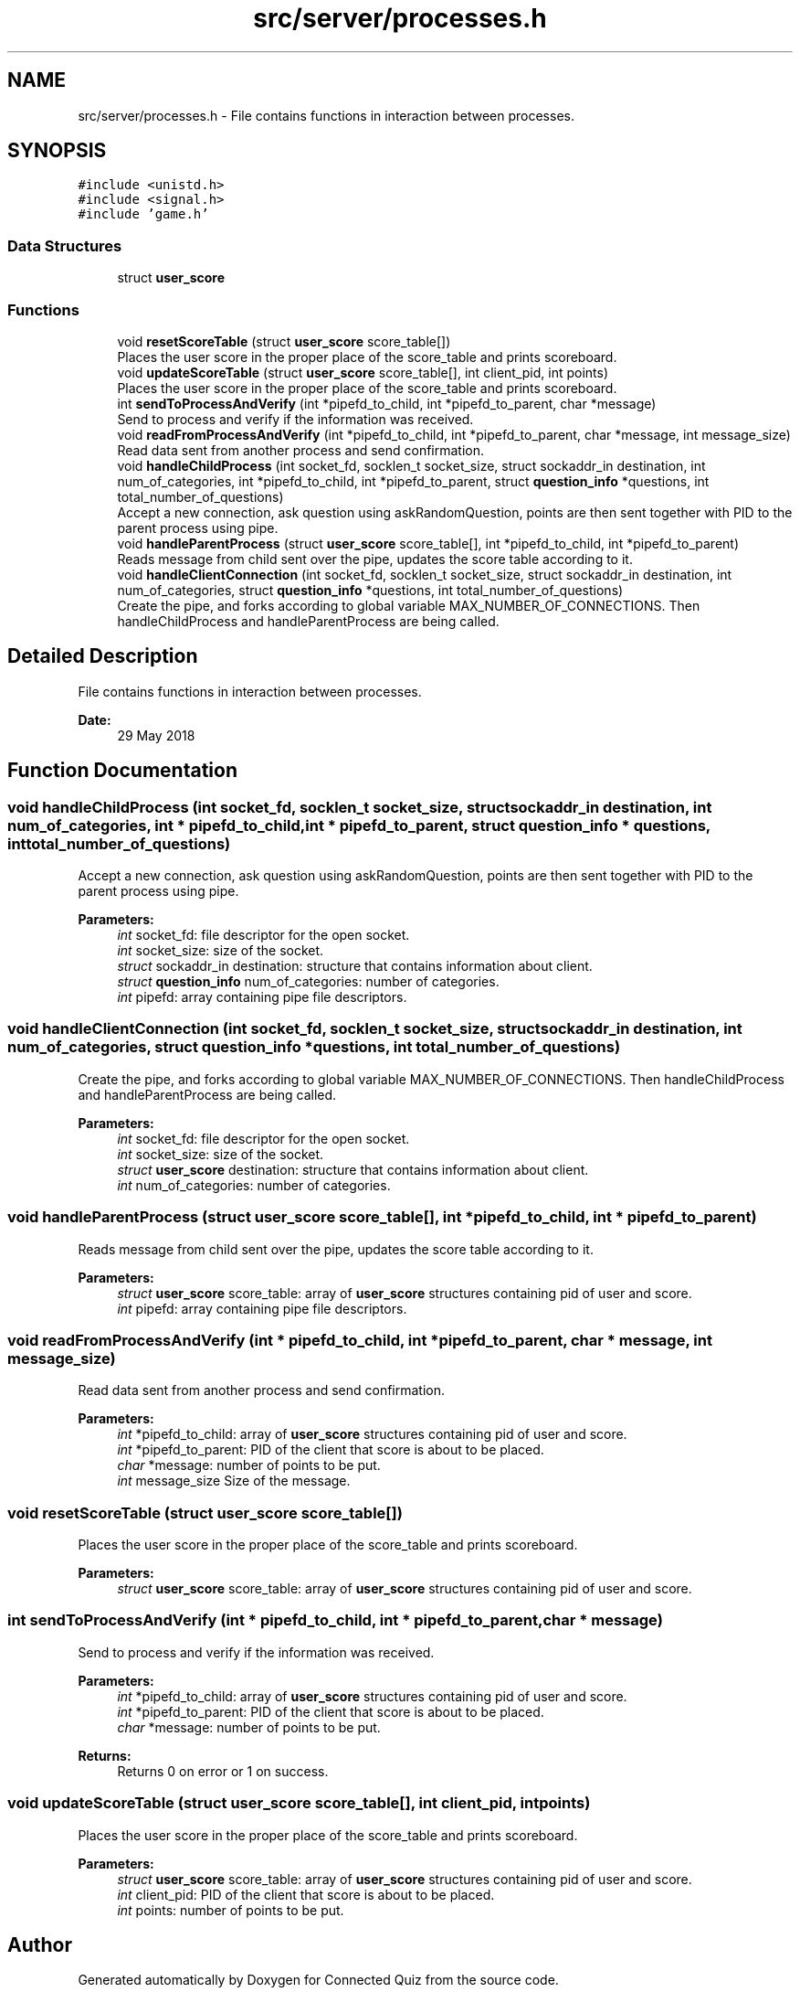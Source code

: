 .TH "src/server/processes.h" 3 "Thu Jun 14 2018" "Connected Quiz" \" -*- nroff -*-
.ad l
.nh
.SH NAME
src/server/processes.h \- File contains functions in interaction between processes\&.  

.SH SYNOPSIS
.br
.PP
\fC#include <unistd\&.h>\fP
.br
\fC#include <signal\&.h>\fP
.br
\fC#include 'game\&.h'\fP
.br

.SS "Data Structures"

.in +1c
.ti -1c
.RI "struct \fBuser_score\fP"
.br
.in -1c
.SS "Functions"

.in +1c
.ti -1c
.RI "void \fBresetScoreTable\fP (struct \fBuser_score\fP score_table[])"
.br
.RI "Places the user score in the proper place of the score_table and prints scoreboard\&. "
.ti -1c
.RI "void \fBupdateScoreTable\fP (struct \fBuser_score\fP score_table[], int client_pid, int points)"
.br
.RI "Places the user score in the proper place of the score_table and prints scoreboard\&. "
.ti -1c
.RI "int \fBsendToProcessAndVerify\fP (int *pipefd_to_child, int *pipefd_to_parent, char *message)"
.br
.RI "Send to process and verify if the information was received\&. "
.ti -1c
.RI "void \fBreadFromProcessAndVerify\fP (int *pipefd_to_child, int *pipefd_to_parent, char *message, int message_size)"
.br
.RI "Read data sent from another process and send confirmation\&. "
.ti -1c
.RI "void \fBhandleChildProcess\fP (int socket_fd, socklen_t socket_size, struct sockaddr_in destination, int num_of_categories, int *pipefd_to_child, int *pipefd_to_parent, struct \fBquestion_info\fP *questions, int total_number_of_questions)"
.br
.RI "Accept a new connection, ask question using askRandomQuestion, points are then sent together with PID to the parent process using pipe\&. "
.ti -1c
.RI "void \fBhandleParentProcess\fP (struct \fBuser_score\fP score_table[], int *pipefd_to_child, int *pipefd_to_parent)"
.br
.RI "Reads message from child sent over the pipe, updates the score table according to it\&. "
.ti -1c
.RI "void \fBhandleClientConnection\fP (int socket_fd, socklen_t socket_size, struct sockaddr_in destination, int num_of_categories, struct \fBquestion_info\fP *questions, int total_number_of_questions)"
.br
.RI "Create the pipe, and forks according to global variable MAX_NUMBER_OF_CONNECTIONS\&. Then handleChildProcess and handleParentProcess are being called\&. "
.in -1c
.SH "Detailed Description"
.PP 
File contains functions in interaction between processes\&. 


.PP
\fBDate:\fP
.RS 4
29 May 2018 
.RE
.PP

.SH "Function Documentation"
.PP 
.SS "void handleChildProcess (int socket_fd, socklen_t socket_size, struct sockaddr_in destination, int num_of_categories, int * pipefd_to_child, int * pipefd_to_parent, struct \fBquestion_info\fP * questions, int total_number_of_questions)"

.PP
Accept a new connection, ask question using askRandomQuestion, points are then sent together with PID to the parent process using pipe\&. 
.PP
\fBParameters:\fP
.RS 4
\fIint\fP socket_fd: file descriptor for the open socket\&. 
.br
\fIint\fP socket_size: size of the socket\&. 
.br
\fIstruct\fP sockaddr_in destination: structure that contains information about client\&. 
.br
\fIstruct\fP \fBquestion_info\fP num_of_categories: number of categories\&. 
.br
\fIint\fP pipefd: array containing pipe file descriptors\&. 
.RE
.PP

.SS "void handleClientConnection (int socket_fd, socklen_t socket_size, struct sockaddr_in destination, int num_of_categories, struct \fBquestion_info\fP * questions, int total_number_of_questions)"

.PP
Create the pipe, and forks according to global variable MAX_NUMBER_OF_CONNECTIONS\&. Then handleChildProcess and handleParentProcess are being called\&. 
.PP
\fBParameters:\fP
.RS 4
\fIint\fP socket_fd: file descriptor for the open socket\&. 
.br
\fIint\fP socket_size: size of the socket\&. 
.br
\fIstruct\fP \fBuser_score\fP destination: structure that contains information about client\&. 
.br
\fIint\fP num_of_categories: number of categories\&. 
.RE
.PP

.SS "void handleParentProcess (struct \fBuser_score\fP score_table[], int * pipefd_to_child, int * pipefd_to_parent)"

.PP
Reads message from child sent over the pipe, updates the score table according to it\&. 
.PP
\fBParameters:\fP
.RS 4
\fIstruct\fP \fBuser_score\fP score_table: array of \fBuser_score\fP structures containing pid of user and score\&. 
.br
\fIint\fP pipefd: array containing pipe file descriptors\&. 
.RE
.PP

.SS "void readFromProcessAndVerify (int * pipefd_to_child, int * pipefd_to_parent, char * message, int message_size)"

.PP
Read data sent from another process and send confirmation\&. 
.PP
\fBParameters:\fP
.RS 4
\fIint\fP *pipefd_to_child: array of \fBuser_score\fP structures containing pid of user and score\&. 
.br
\fIint\fP *pipefd_to_parent: PID of the client that score is about to be placed\&. 
.br
\fIchar\fP *message: number of points to be put\&. 
.br
\fIint\fP message_size Size of the message\&. 
.RE
.PP

.SS "void resetScoreTable (struct \fBuser_score\fP score_table[])"

.PP
Places the user score in the proper place of the score_table and prints scoreboard\&. 
.PP
\fBParameters:\fP
.RS 4
\fIstruct\fP \fBuser_score\fP score_table: array of \fBuser_score\fP structures containing pid of user and score\&. 
.RE
.PP

.SS "int sendToProcessAndVerify (int * pipefd_to_child, int * pipefd_to_parent, char * message)"

.PP
Send to process and verify if the information was received\&. 
.PP
\fBParameters:\fP
.RS 4
\fIint\fP *pipefd_to_child: array of \fBuser_score\fP structures containing pid of user and score\&. 
.br
\fIint\fP *pipefd_to_parent: PID of the client that score is about to be placed\&. 
.br
\fIchar\fP *message: number of points to be put\&. 
.RE
.PP
\fBReturns:\fP
.RS 4
Returns 0 on error or 1 on success\&. 
.RE
.PP

.SS "void updateScoreTable (struct \fBuser_score\fP score_table[], int client_pid, int points)"

.PP
Places the user score in the proper place of the score_table and prints scoreboard\&. 
.PP
\fBParameters:\fP
.RS 4
\fIstruct\fP \fBuser_score\fP score_table: array of \fBuser_score\fP structures containing pid of user and score\&. 
.br
\fIint\fP client_pid: PID of the client that score is about to be placed\&. 
.br
\fIint\fP points: number of points to be put\&. 
.RE
.PP

.SH "Author"
.PP 
Generated automatically by Doxygen for Connected Quiz from the source code\&.
